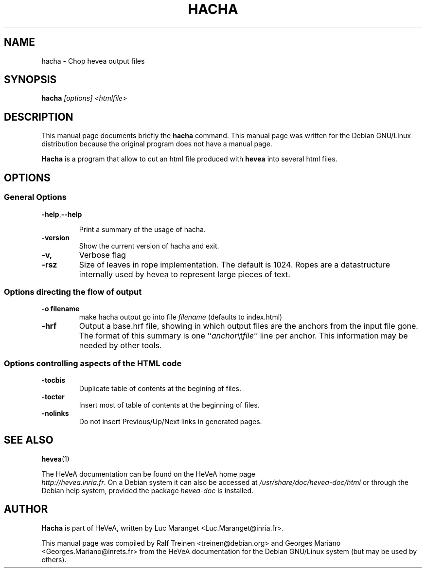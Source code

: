 .TH HACHA 1 
.SH NAME
hacha \- Chop hevea output files
.SH SYNOPSIS
.B hacha
.I "[options] <htmlfile>"
.SH "DESCRIPTION"
This manual page documents briefly the
.BR hacha
command.
This manual page was written for the Debian GNU/Linux distribution
because the original program does not have a manual page.
.PP
.B Hacha
is a program that allow to cut an html file produced with
.B hevea
into several html files.

.SH OPTIONS

.SS General Options 
.TP
.BR \-help , \-\-help
 
Print a summary of the usage of hacha.
.TP 
.B \-version
Show the current version of hacha and exit. 
.TP
.B \-v,
Verbose flag
.TP
.B -rsz
Size of leaves in rope implementation. The default is 1024. Ropes are
a datastructure internally used by hevea to represent large pieces of
text.

.SS Options directing the flow of output
.TP
.B \-o filename
make hacha output go into file \fIfilename\fR (defaults to index.html)
.TP
.B -hrf
Output a base.hrf file, showing in which output files are the anchors
from the input file gone. The format of this summary is one
``\fIanchor\fR\\t\fIfile\fR'' line per anchor. This information may be
needed by other tools.

.SS Options controlling aspects of the HTML code 
.TP
.B \-tocbis
Duplicate table of contents at the begining of files.
.TP
.B \-tocter
Insert most of table of contents at the beginning of files.
.TP
.B \-nolinks
Do not insert Previous/Up/Next links in generated pages.

.SH SEE ALSO
.BR hevea (1)
.P
The HeVeA documentation can be found  on the HeVeA home page
\fI http://hevea.inria.fr\fR.
On a Debian system it can also be accessed at
\fI/usr/share/doc/hevea-doc/html\fR or through the Debian help
system, provided the package \fIhevea-doc\fR is installed.

.SH AUTHOR
\fBHacha\fR is part of HeVeA, written by Luc Maranget <Luc.Maranget@inria.fr>.
.PP
This manual page was compiled by Ralf Treinen <treinen@debian.org>
and Georges Mariano <Georges.Mariano@inrets.fr>
from the HeVeA documentation for the Debian GNU/Linux system (but may
be used by others).

